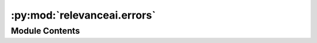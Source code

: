 :py:mod:`relevanceai.errors`
============================

.. py:module:: relevanceai.errors

.. autoapi-nested-parse::

   Missing field error



Module Contents
---------------

.. py:exception:: RelevanceAIError



   Base class for all errors


.. py:exception:: MissingFieldError



   Error handling for missing fields


.. py:exception:: APIError



   Error related to API


.. py:exception:: ClusteringResultsAlreadyExistsError(field_name, message='Clustering results for %s already exist')



   Exception raised for existing clustering results

   .. attribute:: message -- explanation of the error

      


